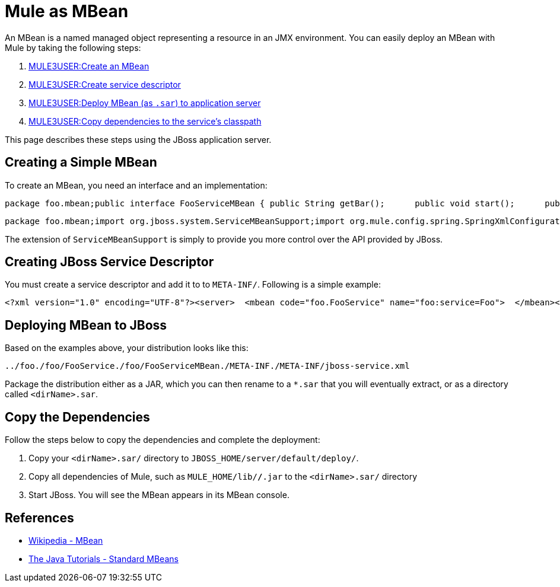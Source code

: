 = Mule as MBean

An MBean is a named managed object representing a resource in an JMX environment. You can easily deploy an MBean with Mule by taking the following steps:

. link:#MuleasMBean-CreateMBean[MULE3USER:Create an MBean]
. link:#MuleasMBean-CreateJBoss[MULE3USER:Create service descriptor]
. link:#MuleasMBean-Deploy[MULE3USER:Deploy MBean (as `.sar`) to application server]
. link:#MuleasMBean-Copy[MULE3USER:Copy dependencies to the service's classpath]

This page describes these steps using the JBoss application server.

== Creating a Simple MBean

To create an MBean, you need an interface and an implementation:

[source]
----
package foo.mbean;public interface FooServiceMBean { public String getBar();      public void start();      public void stop();}
----

[source]
----
package foo.mbean;import org.jboss.system.ServiceMBeanSupport;import org.mule.config.spring.SpringXmlConfigurationBuilder;import org.mule.api.MuleContext;import org.mule.api.context.notification.ServerNotification;public class FooService extends ServiceMBeanSupport implements FooServiceMBean {      public String getBar() {     return "bar"; }   public void start() {     this.getLog().info("MBean being started");                try {         MuleContext context = new DefaultMuleContextFactory().createMuleContext(new SpringXmlConfigurationBuilder("foo-config.xml"));           context.registerListener(this);                    context.start();       }       catch(Exception e) {          e.printStackTrace();        }       this.getLog().info("MBean started");  }   public void stop() {              this.getLog().info("MBean being stopped");                try {         if (context != null) {              context.stop();             context.dispose();                          }           this.getLog().info("Done stopping Mule MBean Service!");      }       catch (Exception ex) {            this.getLog().error("Stopping Mule caused and exception!", ex);       }           }}
----

The extension of `ServiceMBeanSupport` is simply to provide you more control over the API provided by JBoss.

== Creating JBoss Service Descriptor

You must create a service descriptor and add it to to `META-INF/`. Following is a simple example:

[source]
----
<?xml version="1.0" encoding="UTF-8"?><server>  <mbean code="foo.FooService" name="foo:service=Foo">  </mbean></server>
----

== Deploying MBean to JBoss

Based on the examples above, your distribution looks like this:

[source]
----
../foo./foo/FooService./foo/FooServiceMBean./META-INF./META-INF/jboss-service.xml
----

Package the distribution either as a JAR, which you can then rename to a `*.sar` that you will eventually extract, or as a directory called `<dirName>.sar`.

== Copy the Dependencies

Follow the steps below to copy the dependencies and complete the deployment:

. Copy your `<dirName>.sar/` directory to `JBOSS_HOME/server/default/deploy/`.
. Copy all dependencies of Mule, such as `MULE_HOME/lib/*/*.jar` to the `<dirName>.sar/` directory
. Start JBoss. You will see the MBean appears in its MBean console.

== References

* http://en.wikipedia.org/wiki/Mbean[Wikipedia - MBean]
* http://java.sun.com/docs/books/tutorial/jmx/mbeans/standard.html[The Java Tutorials - Standard MBeans]
